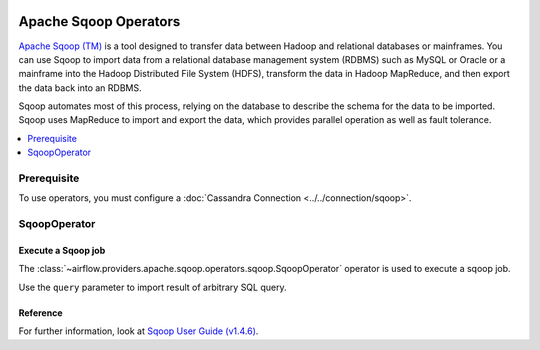  .. Licensed to the Apache Software Foundation (ASF) under one
    or more contributor license agreements.  See the NOTICE file
    distributed with this work for additional information
    regarding copyright ownership.  The ASF licenses this file
    to you under the Apache License, Version 2.0 (the
    "License"); you may not use this file except in compliance
    with the License.  You may obtain a copy of the License at

 ..   http://www.apache.org/licenses/LICENSE-2.0

 .. Unless required by applicable law or agreed to in writing,
    software distributed under the License is distributed on an
    "AS IS" BASIS, WITHOUT WARRANTIES OR CONDITIONS OF ANY
    KIND, either express or implied.  See the License for the
    specific language governing permissions and limitations
    under the License.



Apache Sqoop Operators
======================

`Apache Sqoop (TM) <https://sqoop.apache.org/>`__ is a tool designed to transfer data between Hadoop and relational databases or mainframes. You can use Sqoop to import data from a relational database management system (RDBMS) such as MySQL or Oracle or a mainframe into the Hadoop Distributed File System (HDFS), transform the data in Hadoop MapReduce, and then export the data back into an RDBMS.

Sqoop automates most of this process, relying on the database to describe the schema for the data to be imported. Sqoop uses MapReduce to import and export the data, which provides parallel operation as well as fault tolerance.


.. contents::
  :depth: 1
  :local:

Prerequisite
------------

To use operators, you must configure a :doc:`Cassandra Connection <../../connection/sqoop>`.

.. _howto/operator:SqoopOperator:

SqoopOperator
-------------
Execute a Sqoop job
^^^^^^^^^^^^^^^^^^^

The :class:`~airflow.providers.apache.sqoop.operators.sqoop.SqoopOperator` operator is used to execute a sqoop job.

Use the ``query`` parameter to import result of arbitrary SQL query.

Reference
^^^^^^^^^

For further information, look at `Sqoop User Guide (v1.4.6) <https://sqoop.apache.org/docs/1.4.6/SqoopUserGuide.html>`_.
